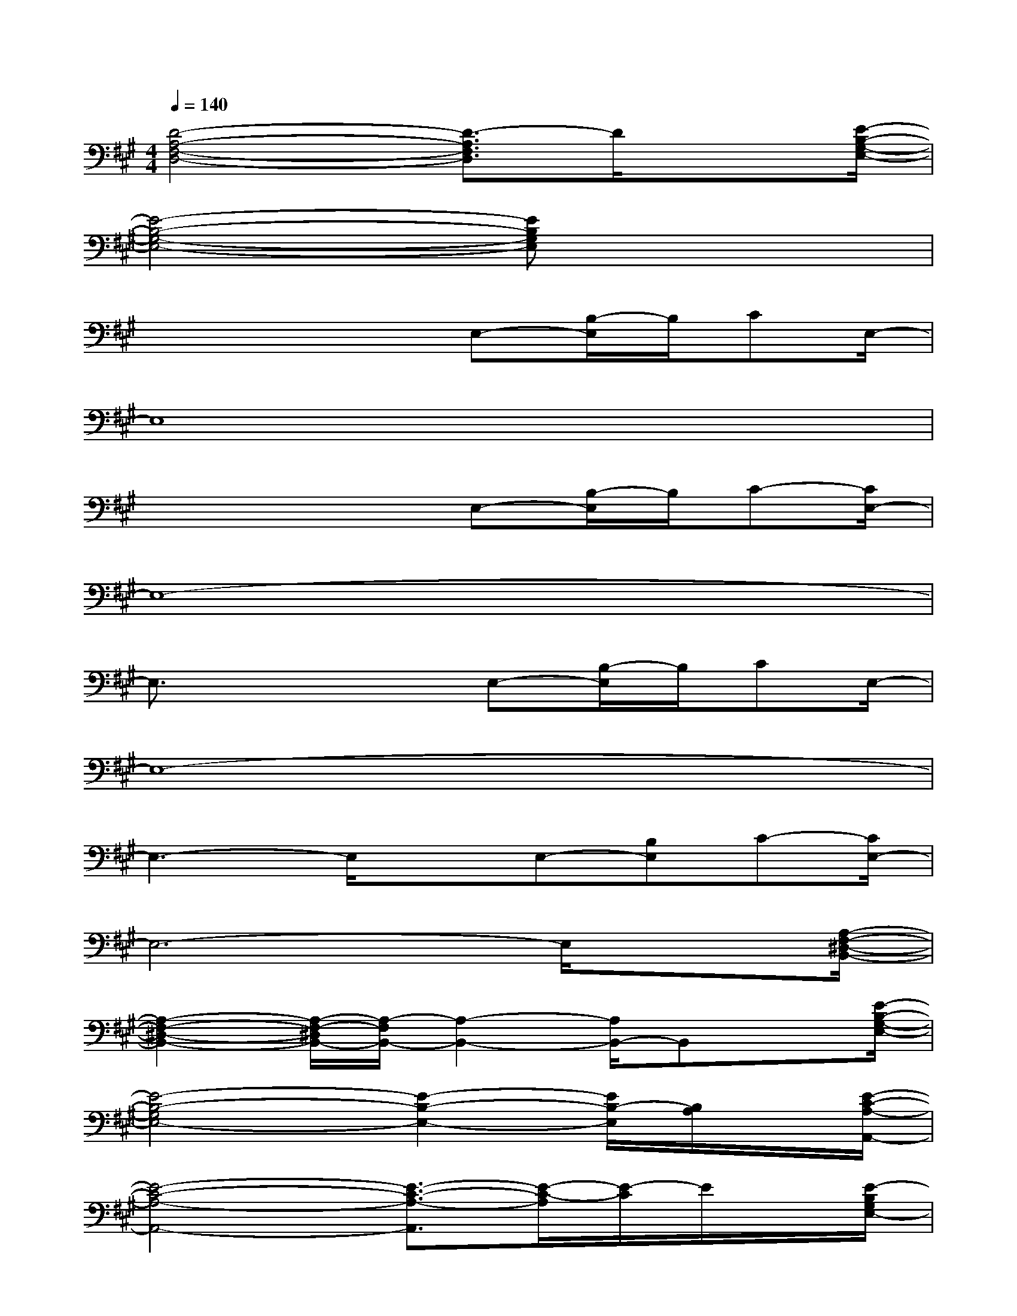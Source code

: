 X:1
T:
M:4/4
L:1/8
Q:1/4=140
K:A%3sharps
V:1
[D4-A,4-F,4-D,4-][D3/2-A,3/2F,3/2D,3/2]D/2x3/2[E/2-B,/2-G,/2-E,/2-]|
[E4-B,4-G,4-E,4-][EB,G,E,]x3|
x4x/2E,-[B,/2-E,/2]B,/2CE,/2-|
E,8|
x4x/2E,-[B,/2-E,/2]B,/2C-[C/2E,/2-]|
E,8-|
E,3/2x3E,-[B,/2-E,/2]B,/2CE,/2-|
E,8-|
E,3-E,/2xE,-[B,E,]C-[C/2E,/2-]|
E,6-E,/2x[A,/2-F,/2-^D,/2-B,,/2-]|
[A,2-F,2-^D,2-B,,2-][A,/2-F,/2-^D,/2B,,/2-][A,/2-F,/2B,,/2-][A,2-B,,2-][A,/2B,,/2-]B,,x[E/2-B,/2-G,/2-E,/2-]|
[E4-B,4-G,4E,4-][E2-B,2-E,2-][E/2B,/2-E,/2][B,/2A,/2]x/2[E/2-C/2-A,/2-A,,/2-]|
[E4-C4-A,4-A,,4-][E3/2-C3/2-A,3/2-A,,3/2][E/2-C/2-A,/2][E/2-C/2]E/2x/2[E/2-B,/2G,/2E,/2-]|
[E/2E,/2]x[E4-B,4-G,4-E,4-][E/2-B,/2G,/2-E,/2-][E/2-G,/2E,/2-][E/2E,/2]x/2[=D/2-A,/2-F,/2-D,/2-]|
[D4-A,4-F,4-D,4-][D3/2-A,3/2F,3/2-D,3/2-][D/2F,/2D,/2]x3/2[E/2-B,/2G,/2E,/2-]|
[E/2E,/2]x[E4-B,4-G,4-E,4-][E/2-B,/2G,/2-E,/2-][E/2-G,/2E,/2-][E/2E,/2-]E,/2[D/2-A,/2-F,/2-D,/2-]